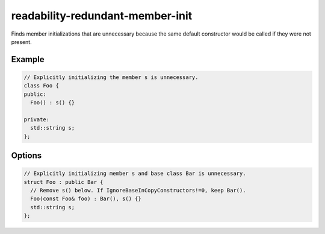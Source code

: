 .. title:: clang-tidy - readability-redundant-member-init

readability-redundant-member-init
=================================

Finds member initializations that are unnecessary because the same default
constructor would be called if they were not present.

Example
-------

.. code-block:: c++

  // Explicitly initializing the member s is unnecessary.
  class Foo {
  public:
    Foo() : s() {}

  private:
    std::string s;
  };

Options
-------

.. option:: IgnoreBaseInCopyConstructors

    Default is ``0``.

    When non-zero, the check will ignore unnecessary base class initializations
    within copy constructors, since some compilers issue warnings/errors when
    base classes are not explicitly intialized in copy constructors. For example,
    ``gcc`` with ``-Wextra`` or ``-Werror=extra`` issues warning or error
    ``base class 'Bar' should be explicitly initialized in the copy constructor``
    if ``Bar()`` were removed in the following example:

.. code-block:: c++

  // Explicitly initializing member s and base class Bar is unnecessary.
  struct Foo : public Bar {
    // Remove s() below. If IgnoreBaseInCopyConstructors!=0, keep Bar().
    Foo(const Foo& foo) : Bar(), s() {}
    std::string s;
  };


